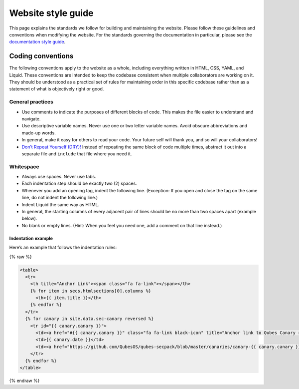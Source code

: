===================
Website style guide
===================

This page explains the standards we follow for building and maintaining
the website. Please follow these guidelines and conventions when
modifying the website. For the standards governing the documentation in
particular, please see the `documentation style
guide </doc/documentation-style-guide/>`__.

Coding conventions
==================

The following conventions apply to the website as a whole, including
everything written in HTML, CSS, YAML, and Liquid. These conventions are
intended to keep the codebase consistent when multiple collaborators are
working on it. They should be understood as a practical set of rules for
maintaining order in this specific codebase rather than as a statement
of what is objectively right or good.

General practices
-----------------

-  Use comments to indicate the purposes of different blocks of code.
   This makes the file easier to understand and navigate.

-  Use descriptive variable names. Never use one or two letter variable
   names. Avoid obscure abbreviations and made-up words.

-  In general, make it easy for others to read your code. Your future
   self will thank you, and so will your collaborators!

-  `Don’t Repeat Yourself
   (DRY)! <https://en.wikipedia.org/wiki/Don%27t_repeat_yourself>`__
   Instead of repeating the same block of code multiple times, abstract
   it out into a separate file and ``include`` that file where you need
   it.

Whitespace
----------

-  Always use spaces. Never use tabs.

-  Each indentation step should be exactly two (2) spaces.

-  Whenever you add an opening tag, indent the following line.
   (Exception: If you open and close the tag on the same line, do not
   indent the following line.)

-  Indent Liquid the same way as HTML.

-  In general, the starting columns of every adjacent pair of lines
   should be no more than two spaces apart (example below).

-  No blank or empty lines. (Hint: When you feel you need one, add a
   comment on that line instead.)

Indentation example
~~~~~~~~~~~~~~~~~~~

Here’s an example that follows the indentation rules:

{% raw %}

.. code:: html

   <table>
     <tr>
       <th title="Anchor Link"><span class="fa fa-link"></span></th>
       {% for item in secs.htmlsections[0].columns %}
         <th>{{ item.title }}</th>
       {% endfor %}
     </tr>
     {% for canary in site.data.sec-canary reversed %}
       <tr id="{{ canary.canary }}">
         <td><a href="#{{ canary.canary }}" class="fa fa-link black-icon" title="Anchor link to Qubes Canary row: Qubes Canary #{{ canary.canary }}"></a></td>
         <td>{{ canary.date }}</td>
         <td><a href="https://github.com/QubesOS/qubes-secpack/blob/master/canaries/canary-{{ canary.canary }}-{{ canary.date | date: '%Y' }}.txt">Qubes Canary #{{ canary.canary }}</a></td>
       </tr>
     {% endfor %}
   </table>

{% endraw %}
